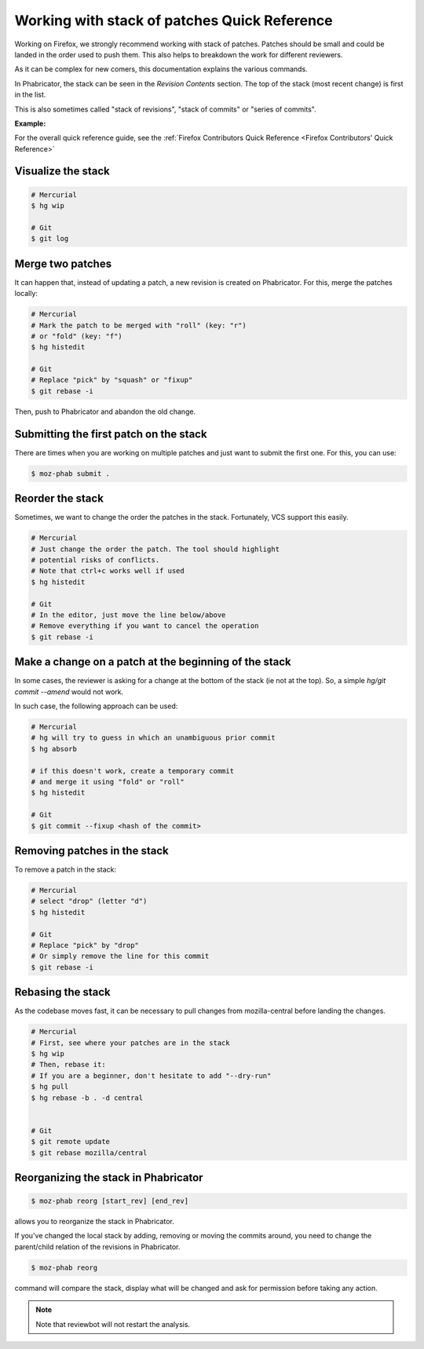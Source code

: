 Working with stack of patches Quick Reference
=============================================

Working on Firefox, we strongly recommend working with stack of patches.
Patches should be small and could be landed in the order used to push them.
This also helps to breakdown the work for different reviewers.

As it can be complex for new comers, this documentation explains the
various commands.

In Phabricator, the stack can be seen in the `Revision Contents` section.
The top of the stack (most recent change) is first in the list.

This is also sometimes called "stack of revisions", "stack of commits" or "series of commits".

**Example:**

.. image:: img/example-stack.png


For the overall quick reference guide, see the :ref:`Firefox Contributors Quick Reference <Firefox Contributors' Quick Reference>`

Visualize the stack
-------------------

.. code-block:: shell

    # Mercurial
    $ hg wip

    # Git
    $ git log


Merge two patches
-----------------

It can happen that, instead of updating a patch, a new revision is
created on Phabricator. For this, merge the patches locally:

.. code-block:: shell

    # Mercurial
    # Mark the patch to be merged with "roll" (key: "r")
    # or "fold" (key: "f")
    $ hg histedit

    # Git
    # Replace "pick" by "squash" or "fixup"
    $ git rebase -i

Then, push to Phabricator and abandon the old change.


Submitting the first patch on the stack
---------------------------------------

There are times when you are working on multiple patches and
just want to submit the first one. For this, you can use:

.. code-block:: shell

    $ moz-phab submit .


Reorder the stack
-----------------

Sometimes, we want to change the order the patches in the stack.
Fortunately, VCS support this easily.

.. code-block:: shell

    # Mercurial
    # Just change the order the patch. The tool should highlight
    # potential risks of conflicts.
    # Note that ctrl+c works well if used
    $ hg histedit

    # Git
    # In the editor, just move the line below/above
    # Remove everything if you want to cancel the operation
    $ git rebase -i


Make a change on a patch at the beginning of the stack
------------------------------------------------------

In some cases, the reviewer is asking for a change at the bottom of the stack (ie not at the top).
So, a simple `hg/git commit --amend` would not work.

In such case, the following approach can be used:

.. code-block:: shell

    # Mercurial
    # hg will try to guess in which an unambiguous prior commit
    $ hg absorb

    # if this doesn't work, create a temporary commit
    # and merge it using "fold" or "roll"
    $ hg histedit

    # Git
    $ git commit --fixup <hash of the commit>


Removing patches in the stack
-----------------------------

To remove a patch in the stack:

.. code-block:: shell

    # Mercurial
    # select "drop" (letter "d")
    $ hg histedit

    # Git
    # Replace "pick" by "drop"
    # Or simply remove the line for this commit
    $ git rebase -i


Rebasing the stack
------------------

As the codebase moves fast, it can be necessary to pull changes from
mozilla-central before landing the changes.

.. code-block:: shell

    # Mercurial
    # First, see where your patches are in the stack
    $ hg wip
    # Then, rebase it:
    # If you are a beginner, don't hesitate to add "--dry-run"
    $ hg pull
    $ hg rebase -b . -d central


    # Git
    $ git remote update
    $ git rebase mozilla/central


Reorganizing the stack in Phabricator
-------------------------------------

.. code-block:: shell

    $ moz-phab reorg [start_rev] [end_rev]

allows you to reorganize the stack in Phabricator.

If you've changed the local stack by adding, removing or moving the commits around, you need to change the parent/child relation of the revisions in Phabricator.

.. code-block:: shell

    $ moz-phab reorg

command will compare the stack, display what will be changed and ask for permission before taking any action.

.. note::

    Note that reviewbot will not restart the analysis.

